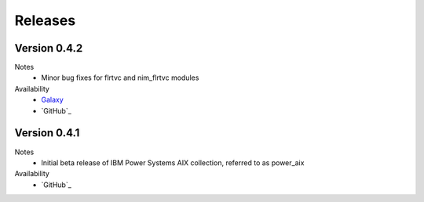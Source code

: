 .. ...........................................................................
.. © Copyright IBM Corporation 2020                                          .
.. ...........................................................................

Releases
========

Version 0.4.2
-------------
Notes
  * Minor bug fixes for flrtvc and nim\_flrtvc modules

Availability
  * `Galaxy`_
  * `GitHub`_

.. _Galaxy:
   https://galaxy.ansible.com/download/ibm-power_aix-0.4.2.tar.gz
.. _GitHub:
   https://github.com/IBM/ansible-power-aix/releases/download/v0.4.2/ibm-power_aix-0.4.2.tar.gz

Version 0.4.1
-------------
Notes
  * Initial beta release of IBM Power Systems AIX collection, referred to as power_aix

Availability
  * `GitHub`_

.. _GitHub:
   https://github.com/IBM/ansible-power-aix/releases/download/v0.4.1/ibm-power_aix-0.4.1.tar.gz

